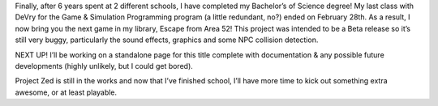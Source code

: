 .. title: Senior Project & Graduation
.. slug: snr-proj-grad
.. date: 2017-04-14 23:58:28 UTC
.. tags: School, DeVry, Project, Games, Dev 
.. category: school 
.. link: 
.. description: DeVry Senior Project: Escape From Area 52 
.. type: text

Finally, after 6 years spent at 2 different schools, I have completed my Bachelor’s of Science degree! My last class with DeVry for the Game & Simulation Programming program (a little redundant, no?) ended on February 28th. As a result, I now bring you the next game in my library, Escape from Area 52! This project was intended to be a Beta release so it’s still very buggy, particularly the sound effects, graphics and some NPC collision detection.

NEXT UP!
I’ll be working on a standalone page for this title complete with documentation & any possible future developments (highly unlikely, but I could get bored).

Project Zed is still in the works and now that I’ve finished school, I’ll have more time to kick out something extra awesome, or at least playable.

